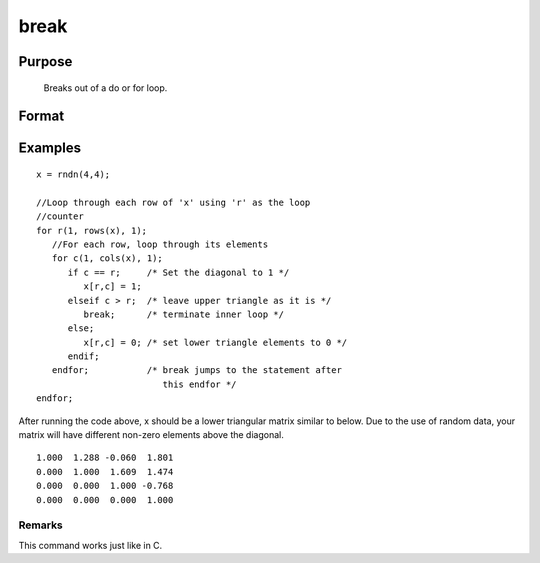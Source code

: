 
break
==============================================

Purpose
----------------
 Breaks out of a do or for loop.

Format
----------------
.. function:: break

Examples
----------------

::

    x = rndn(4,4);
    
    //Loop through each row of 'x' using 'r' as the loop 
    //counter
    for r(1, rows(x), 1);
       //For each row, loop through its elements 
       for c(1, cols(x), 1);
          if c == r;     /* Set the diagonal to 1 */
             x[r,c] = 1;
          elseif c > r;  /* leave upper triangle as it is */  
             break;      /* terminate inner loop */ 
          else;
             x[r,c] = 0; /* set lower triangle elements to 0 */ 
          endif;
       endfor;           /* break jumps to the statement after
                            this endfor */
    endfor;

After running the code above, x should be a lower triangular matrix similar to below. Due to
the use of random data, your matrix will have different non-zero elements above the diagonal.

::

    1.000  1.288 -0.060  1.801
    0.000  1.000  1.609  1.474
    0.000  0.000  1.000 -0.768
    0.000  0.000  0.000  1.000

Remarks
+++++++

This command works just like in C.

.. seealso:: Functions :func:`continue`, :func:`do`, :func:`for`
